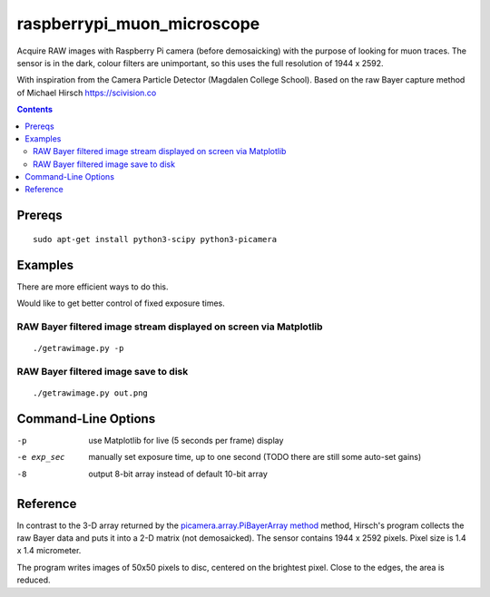 ======================
raspberrypi_muon_microscope
======================
Acquire RAW images with Raspberry Pi camera (before demosaicking) with the
purpose of looking for muon traces. The sensor is in the dark, colour filters
are unimportant, so this uses the full resolution of 1944 x 2592.

With inspiration from the Camera Particle Detector (Magdalen College School). Based on the raw Bayer capture method of 
Michael Hirsch https://scivision.co

.. contents::

Prereqs
=======
::
    
    sudo apt-get install python3-scipy python3-picamera

Examples
========
There are more efficient ways to do this.

Would like to get better control of fixed exposure times.

RAW Bayer filtered image stream displayed on screen via Matplotlib
--------------------------------------------------------------------------------
::

    ./getrawimage.py -p

RAW Bayer filtered image save to disk
---------------------------------------------
::

    ./getrawimage.py out.png

Command-Line Options
===================

-p                      use Matplotlib for live (5 seconds per frame) display
-e exp_sec      manually set exposure time, up to one second (TODO there are still some auto-set gains)
-8                      output 8-bit array instead of default 10-bit array


Reference
========
In contrast to the 3-D array returned by the `picamera.array.PiBayerArray method <http://picamera.readthedocs.org/en/release-1.10/_modules/picamera/array.html#PiArrayOutput>`_ method, 
Hirsch's program collects the raw Bayer data and puts it into a  2-D matrix (not demosaicked). 
The sensor contains 1944 x 2592 pixels. Pixel size is 1.4 x 1.4 micrometer.

The program writes images of 50x50 pixels to disc, centered on the brightest pixel. Close to the edges, the area is reduced.
